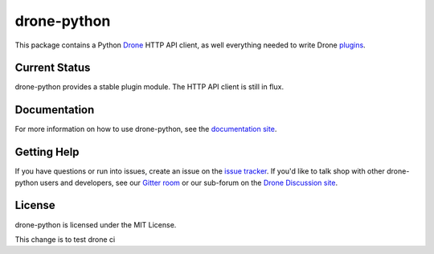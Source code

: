 drone-python
============

.. image:: https://img.shields.io/pypi/v/drone.svg
    :target: https://pypi.python.org/pypi/drone

.. image:: https://img.shields.io/pypi/dm/drone.svg
    :target: https://pypi.python.org/pypi/drone

.. image:: http://beta.drone.io/api/badges/drone/drone-python/status.svg
    :target: http://beta.drone.io/drone/drone-python

.. image:: https://badges.gitter.im/Join%20Chat.svg
    :target: https://gitter.im/drone/drone-python?utm_source=badge&utm_medium=badge&utm_campaign=pr-badge

This package contains a Python Drone_ HTTP API client, as well everything
needed to write Drone plugins_.

Current Status
--------------

drone-python provides a stable plugin module. The HTTP API client is still
in flux.

Documentation
-------------

For more information on how to use drone-python, see the
`documentation site`_.

Getting Help
------------

If you have questions or run into issues, create an issue on the
`issue tracker`_. If you'd like to talk shop with other drone-python
users and developers, see our `Gitter room`_ or our sub-forum on the
`Drone Discussion site`_.

License
-------

drone-python is licensed under the MIT License.

.. _Drone: https://github.com/drone/drone
.. _plugins: http://readme.drone.io/plugin/
.. _documentation site: http://drone-python.readthedocs.org/en/latest/
.. _Gitter room: https://gitter.im/drone/drone-python
.. _issue tracker: https://github.com/drone/drone-python/issues
.. _Drone Discussion site: https://discuss.drone.io/c/plugins-and-apis/python

This change is to test drone ci
